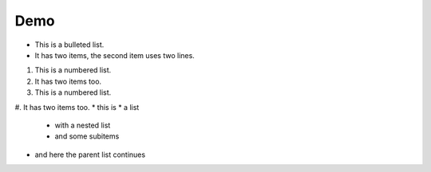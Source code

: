 Demo
=========
* This is a bulleted list.
* It has two items, the second
  item uses two lines.

1. This is a numbered list.
2. It has two items too.

#. This is a numbered list.
#. It has two items too.
* this is
* a list

  * with a nested list
  * and some subitems

* and here the parent list continues
